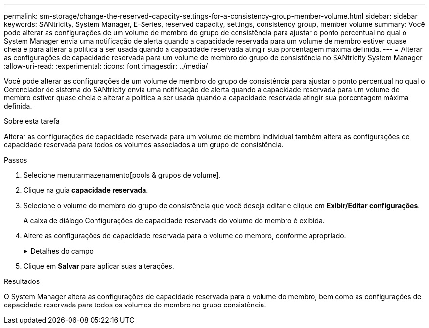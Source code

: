 ---
permalink: sm-storage/change-the-reserved-capacity-settings-for-a-consistency-group-member-volume.html 
sidebar: sidebar 
keywords: SANtricity, System Manager, E-Series, reserved capacity, settings, consistency group, member volume 
summary: Você pode alterar as configurações de um volume de membro do grupo de consistência para ajustar o ponto percentual no qual o System Manager envia uma notificação de alerta quando a capacidade reservada para um volume de membro estiver quase cheia e para alterar a política a ser usada quando a capacidade reservada atingir sua porcentagem máxima definida. 
---
= Alterar as configurações de capacidade reservada para um volume de membro do grupo de consistência no SANtricity System Manager
:allow-uri-read: 
:experimental: 
:icons: font
:imagesdir: ../media/


[role="lead"]
Você pode alterar as configurações de um volume de membro do grupo de consistência para ajustar o ponto percentual no qual o Gerenciador de sistema do SANtricity envia uma notificação de alerta quando a capacidade reservada para um volume de membro estiver quase cheia e alterar a política a ser usada quando a capacidade reservada atingir sua porcentagem máxima definida.

.Sobre esta tarefa
Alterar as configurações de capacidade reservada para um volume de membro individual também altera as configurações de capacidade reservada para todos os volumes associados a um grupo de consistência.

.Passos
. Selecione menu:armazenamento[pools & grupos de volume].
. Clique na guia *capacidade reservada*.
. Selecione o volume do membro do grupo de consistência que você deseja editar e clique em *Exibir/Editar configurações*.
+
A caixa de diálogo Configurações de capacidade reservada do volume do membro é exibida.

. Altere as configurações de capacidade reservada para o volume do membro, conforme apropriado.
+
.Detalhes do campo
[%collapsible]
====
[cols="25h,~"]
|===
| Definição | Descrição 


 a| 
Alerta-me quando...
 a| 
Use a caixa giratório para ajustar o ponto percentual no qual o System Manager envia uma notificação de alerta quando a capacidade reservada para um volume de membro estiver quase cheia.

Quando a capacidade reservada para o volume do membro excede o limite especificado, o System Manager envia um alerta, permitindo-lhe tempo para aumentar a capacidade reservada ou eliminar objetos desnecessários.


NOTE: Alterar a configuração Alerta para um volume de membro irá alterá-la para _todos_ volumes de membros que pertencem ao mesmo grupo de consistência.



 a| 
Política de capacidade reservada completa
 a| 
Você pode escolher uma das seguintes políticas:

** *Limpar imagem de snapshot mais antiga* -- o System Manager limpa automaticamente a imagem de snapshot mais antiga do grupo consistência, que libera a capacidade reservada do membro para reutilização dentro do grupo.
** *Rejeitar gravações no volume base* -- quando a capacidade reservada atinge sua porcentagem máxima definida, o System Manager rejeita qualquer solicitação de gravação de e/S para o volume base que acionou o acesso à capacidade reservada.


|===
====
. Clique em *Salvar* para aplicar suas alterações.


.Resultados
O System Manager altera as configurações de capacidade reservada para o volume do membro, bem como as configurações de capacidade reservada para todos os volumes do membro no grupo consistência.
